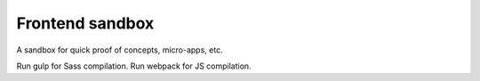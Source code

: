 Frontend sandbox
================

A sandbox for quick proof of concepts, micro-apps, etc.

Run gulp for Sass compilation.
Run webpack for JS compilation.
